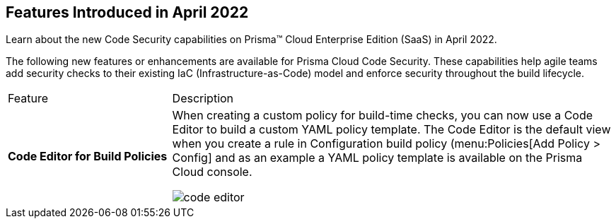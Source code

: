 [#idbaf738d9-3fa8-41f7-8e32-e985be62c251]
== Features Introduced in April 2022

Learn about the new Code Security capabilities on Prisma™ Cloud Enterprise Edition (SaaS) in April 2022.

The following new features or enhancements are available for Prisma Cloud Code Security. These capabilities help agile teams add security checks to their existing IaC (Infrastructure-as-Code) model and enforce security throughout the build lifecycle.

[cols="27%a,73%a"]
|===
|Feature
|Description


|*Code Editor for Build Policies*
|When creating a custom policy for build-time checks, you can now use a Code Editor to build a custom YAML policy template. The Code Editor is the default view when you create a rule in Configuration build policy (menu:Policies[Add Policy > Config] and as an example a YAML policy template is available on the Prisma Cloud console.

image::code-editor.gif[scale=40]

|===
